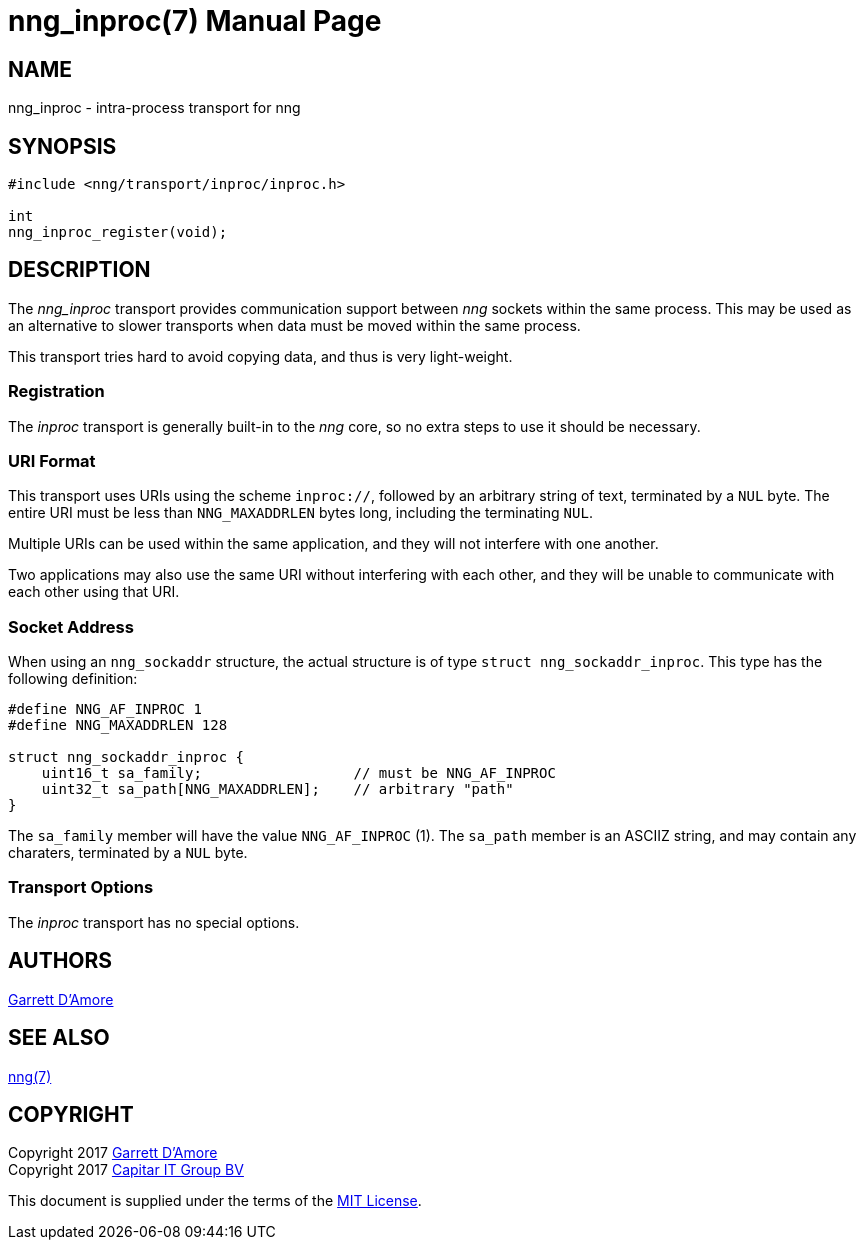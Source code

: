 nng_inproc(7)
=============
:doctype: manpage
:manmanual: nng
:mansource: nng
:manvolnum: 7
:icons: font
:source-highlighter: pygments
:copyright: Copyright 2017 Garrett D'Amore <garrett@damore.org> \
            Copyright 2017 Capitar IT Group BV <info@capitar.com> \
            This software is supplied under the terms of the MIT License, a \
            copy of which should be located in the distribution where this \
            file was obtained (LICENSE.txt).  A copy of the license may also \
            be found online at https://opensource.org/licenses/MIT.

NAME
----
nng_inproc - intra-process transport for nng

SYNOPSIS
--------

[source,c]
----------
#include <nng/transport/inproc/inproc.h>

int
nng_inproc_register(void);
----------

DESCRIPTION
-----------

The _nng_inproc_ transport provides communication support between
_nng_ sockets within the same process. This may be used as an alternative
to slower transports when data must be moved within the same process.

This transport tries hard to avoid copying data, and thus is very
light-weight.

Registration
~~~~~~~~~~~~

The _inproc_ transport is generally built-in to the _nng_ core, so
no extra steps to use it should be necessary.

URI Format
~~~~~~~~~~

This transport uses URIs using the scheme `inproc://`, followed by
an arbitrary string of text, terminated by a `NUL` byte.  The
entire URI must be less than `NNG_MAXADDRLEN` bytes long, including
the terminating `NUL`.

Multiple URIs can be used within the
same application, and they will not interfere with one another.

Two applications may also use the same URI without interfering with each
other, and they will be unable to communicate with each other using
that URI.

Socket Address
~~~~~~~~~~~~~~

When using an `nng_sockaddr` structure, the actual structure is of type
`struct nng_sockaddr_inproc`.  This type has the following definition:

[source,c]
--------
#define NNG_AF_INPROC 1
#define NNG_MAXADDRLEN 128

struct nng_sockaddr_inproc {
    uint16_t sa_family;                  // must be NNG_AF_INPROC
    uint32_t sa_path[NNG_MAXADDRLEN];    // arbitrary "path"
}
--------

The `sa_family` member will have the value `NNG_AF_INPROC` (1).
The `sa_path` member is an ASCIIZ string, and may contain any charaters,
terminated by a `NUL` byte.

Transport Options
~~~~~~~~~~~~~~~~~

The _inproc_ transport has no special options.
    
AUTHORS
-------
link:mailto:garrett@damore.org[Garrett D'Amore]

SEE ALSO
--------
<<nng.adoc#,nng(7)>>

COPYRIGHT
---------

Copyright 2017 mailto:garrett@damore.org[Garrett D'Amore] +
Copyright 2017 mailto:info@capitar.com[Capitar IT Group BV]

This document is supplied under the terms of the
https://opensource.org/licenses/LICENSE.txt[MIT License].
